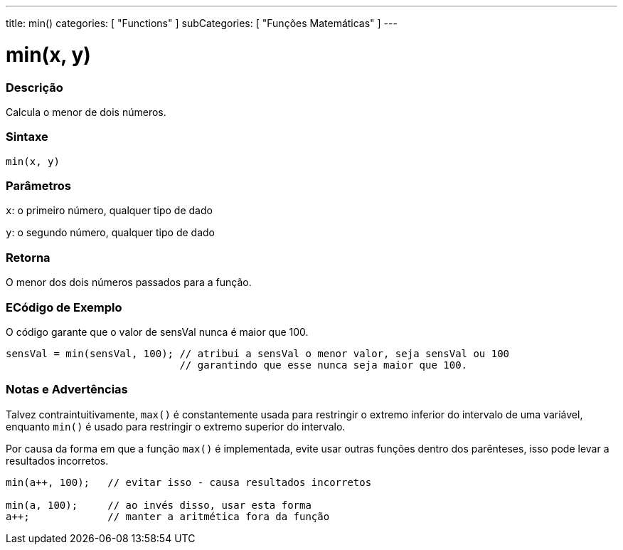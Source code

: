 ---
title: min()
categories: [ "Functions" ]
subCategories: [ "Funções Matemáticas" ]
---

:source-highlighter: pygments
:pygments-style: arduino



= min(x, y)


// OVERVIEW SECTION STARTS
[#overview]
--

[float]
=== Descrição
Calcula o menor de dois números.
[%hardbreaks]


[float]
=== Sintaxe
`min(x, y)`


[float]
=== Parâmetros
`x`: o primeiro número, qualquer tipo de dado

`y`: o segundo número, qualquer tipo de dado

[float]
=== Retorna
O menor dos dois números passados para a função.

--
// OVERVIEW SECTION ENDS




// HOW TO USE SECTION STARTS
[#howtouse]
--

[float]
=== ECódigo de Exemplo
// Describe what the example code is all about and add relevant code   ►►►►► THIS SECTION IS MANDATORY ◄◄◄◄◄
O código garante que o valor de sensVal nunca é maior que 100.

[source,arduino]
----
sensVal = min(sensVal, 100); // atribui a sensVal o menor valor, seja sensVal ou 100
                             // garantindo que esse nunca seja maior que 100.
----
[%hardbreaks]

[float]
=== Notas e Advertências
Talvez contraintuitivamente, `max()` é constantemente usada para restringir o extremo inferior do intervalo de uma variável, enquanto `min()` é usado para restringir o extremo superior do intervalo.

Por causa da forma em que a função `max()` é implementada, evite usar outras funções dentro dos parênteses, isso pode levar a resultados incorretos.
[source,arduino]
----
min(a++, 100);   // evitar isso - causa resultados incorretos

min(a, 100);     // ao invés disso, usar esta forma
a++;             // manter a aritmética fora da função
----

--
// HOW TO USE SECTION ENDS
